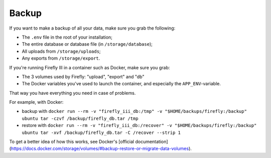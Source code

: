 ======
Backup
======

If you want to make a backup of all your data, make sure you grab the following:

- The ``.env`` file in the root of your installation;
- The entire database or database file (in ``/storage/database``);
- All uploads from ``/storage/uploads``;
- Any exports from ``/storage/export``.

If you're running Firefly III in a container such as Docker, make sure you grab:

- The 3 volumes used by Firefly: "upload", "export" and "db"
- The Docker variables you've used to launch the container, and especially the ``APP_ENV``-variable.

That way you have everything you need in case of problems.

For example, with Docker:

- backup with ``docker run --rm -v "firefly_iii_db:/tmp" -v "$HOME/backups/firefly:/backup" ubuntu tar -czvf /backup/firefly_db.tar /tmp``
- restore with ``docker run --rm -v "firefly_iii_db:/recover" -v "$HOME/backups/firefly:/backup" ubuntu tar -xvf /backup/firefly_db.tar -C /recover --strip 1``

To get a better idea of how this works, see Docker's [official documentation](https://docs.docker.com/storage/volumes/#backup-restore-or-migrate-data-volumes).
